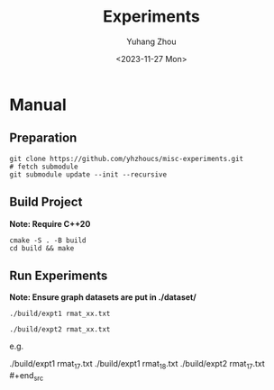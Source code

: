 #+title: Experiments
#+author: Yuhang Zhou
#+date: <2023-11-27 Mon>

* Manual
** Preparation

#+begin_src shell
git clone https://github.com/yhzhoucs/misc-experiments.git
# fetch submodule
git submodule update --init --recursive
#+end_src

** Build Project

*Note: Require C++20*

#+begin_src shell
cmake -S . -B build
cd build && make
#+end_src

** Run Experiments

*Note: Ensure graph datasets are put in ./dataset/*

#+begin_src shell
./build/expt1 rmat_xx.txt

./build/expt2 rmat_xx.txt
#+end_src

e.g.

#+begin_src shell
./build/expt1 rmat_17.txt
./build/expt1 rmat_18.txt
./build/expt2 rmat_17.txt #+end_src
